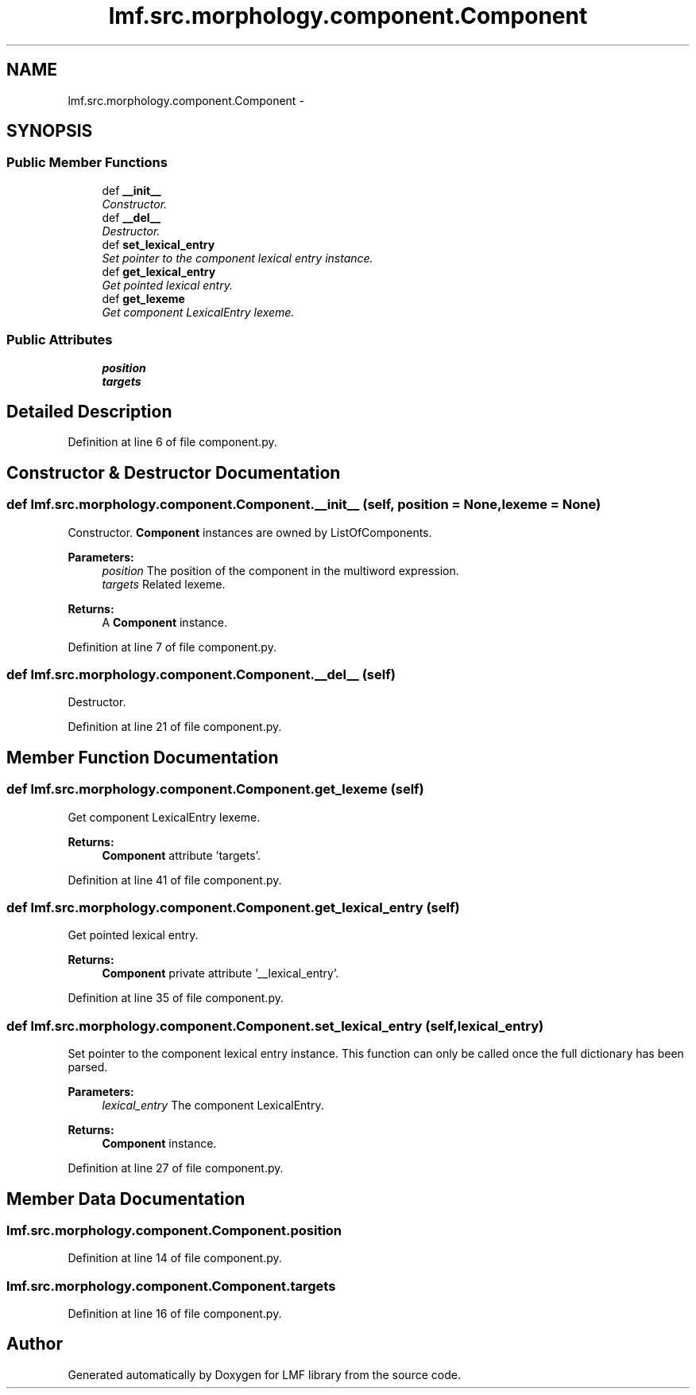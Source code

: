.TH "lmf.src.morphology.component.Component" 3 "Fri Jul 24 2015" "LMF library" \" -*- nroff -*-
.ad l
.nh
.SH NAME
lmf.src.morphology.component.Component \- 
.SH SYNOPSIS
.br
.PP
.SS "Public Member Functions"

.in +1c
.ti -1c
.RI "def \fB__init__\fP"
.br
.RI "\fIConstructor\&. \fP"
.ti -1c
.RI "def \fB__del__\fP"
.br
.RI "\fIDestructor\&. \fP"
.ti -1c
.RI "def \fBset_lexical_entry\fP"
.br
.RI "\fISet pointer to the component lexical entry instance\&. \fP"
.ti -1c
.RI "def \fBget_lexical_entry\fP"
.br
.RI "\fIGet pointed lexical entry\&. \fP"
.ti -1c
.RI "def \fBget_lexeme\fP"
.br
.RI "\fIGet component LexicalEntry lexeme\&. \fP"
.in -1c
.SS "Public Attributes"

.in +1c
.ti -1c
.RI "\fBposition\fP"
.br
.ti -1c
.RI "\fBtargets\fP"
.br
.in -1c
.SH "Detailed Description"
.PP 
Definition at line 6 of file component\&.py\&.
.SH "Constructor & Destructor Documentation"
.PP 
.SS "def lmf\&.src\&.morphology\&.component\&.Component\&.__init__ (self, position = \fCNone\fP, lexeme = \fCNone\fP)"

.PP
Constructor\&. \fBComponent\fP instances are owned by ListOfComponents\&. 
.PP
\fBParameters:\fP
.RS 4
\fIposition\fP The position of the component in the multiword expression\&. 
.br
\fItargets\fP Related lexeme\&. 
.RE
.PP
\fBReturns:\fP
.RS 4
A \fBComponent\fP instance\&. 
.RE
.PP

.PP
Definition at line 7 of file component\&.py\&.
.SS "def lmf\&.src\&.morphology\&.component\&.Component\&.__del__ (self)"

.PP
Destructor\&. 
.PP
Definition at line 21 of file component\&.py\&.
.SH "Member Function Documentation"
.PP 
.SS "def lmf\&.src\&.morphology\&.component\&.Component\&.get_lexeme (self)"

.PP
Get component LexicalEntry lexeme\&. 
.PP
\fBReturns:\fP
.RS 4
\fBComponent\fP attribute 'targets'\&. 
.RE
.PP

.PP
Definition at line 41 of file component\&.py\&.
.SS "def lmf\&.src\&.morphology\&.component\&.Component\&.get_lexical_entry (self)"

.PP
Get pointed lexical entry\&. 
.PP
\fBReturns:\fP
.RS 4
\fBComponent\fP private attribute '__lexical_entry'\&. 
.RE
.PP

.PP
Definition at line 35 of file component\&.py\&.
.SS "def lmf\&.src\&.morphology\&.component\&.Component\&.set_lexical_entry (self, lexical_entry)"

.PP
Set pointer to the component lexical entry instance\&. This function can only be called once the full dictionary has been parsed\&. 
.PP
\fBParameters:\fP
.RS 4
\fIlexical_entry\fP The component LexicalEntry\&. 
.RE
.PP
\fBReturns:\fP
.RS 4
\fBComponent\fP instance\&. 
.RE
.PP

.PP
Definition at line 27 of file component\&.py\&.
.SH "Member Data Documentation"
.PP 
.SS "lmf\&.src\&.morphology\&.component\&.Component\&.position"

.PP
Definition at line 14 of file component\&.py\&.
.SS "lmf\&.src\&.morphology\&.component\&.Component\&.targets"

.PP
Definition at line 16 of file component\&.py\&.

.SH "Author"
.PP 
Generated automatically by Doxygen for LMF library from the source code\&.
